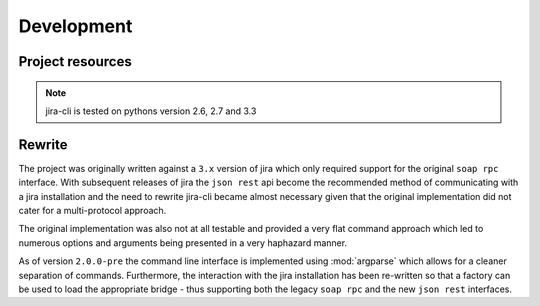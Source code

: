 Development
===========

Project resources
-----------------

.. only:: html

    - Source : `Github`_
    - Continuous Integration: |travis|
    - Test coverage: |coveralls|
    - PyPi: |crate| / `pypi <https://pypi.python.org/pypi/jira-cli>`_

.. only:: latex

    - Source : `Github`_
    - Continuous Integration: `Travis-CI <https://travis-ci.org/alisaifee/jira-cli>`_
    - Test coverage: `Coveralls <https://coveralls.io/r/alisaifee/jira-cli>`_
    - PyPi: `pypi <https://pypi.python.org/pypi/jira-cli>`_


.. _Github: http://github.com/alisaifee/jira-cli

.. |travis| image:: https://travis-ci.org/alisaifee/jira-cli.png?branch=rewrite
    :target: https://travis-ci.org/alisaifee/jira-cli
    :alt: Travis-CI

.. |coveralls| image:: https://coveralls.io/repos/alisaifee/jira-cli/badge.png?branch=rewrite
    :target: https://coveralls.io/r/alisaifee/jira-cli?branch=rewrite
    :alt: Coveralls

.. |crate| image:: https://pypip.in/v/jira-cli/badge.png
    :target: https://crate.io/packages/jira-cli/
    :alt: pypi

.. note::

    jira-cli is tested on pythons version 2.6, 2.7 and 3.3


.. _rewrite:

Rewrite
-------

The project was originally written against a ``3.x`` version of jira which only
required support for the original ``soap rpc`` interface. With subsequent releases
of jira the ``json rest`` api become the recommended method of communicating
with a jira installation and the need to rewrite jira-cli became almost necessary
given that the original implementation did not cater for a multi-protocol approach.

The original implementation was also not at all testable and provided a very flat command
approach which led to numerous options and arguments being presented in a very haphazard
manner.

As of version ``2.0.0-pre`` the command line interface is implemented using :mod:`argparse`
which allows for a cleaner separation of commands. Furthermore, the interaction with
the jira installation has been re-written so that a factory can be used to load the
appropriate bridge - thus supporting both the legacy ``soap rpc``
and the new ``json rest`` interfaces.




